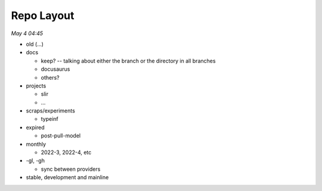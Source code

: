 Repo Layout
============

*May 4 04:45*

- old (...)
- docs 

  * keep? -- talking about either the branch or the directory in all branches

  * docusaurus

  * others?

- projects

  * slir

  * ...

- scraps/experiments

  * typeinf

- expired

  * post-pull-model

- monthly

  * 2022-3, 2022-4, etc

- -gl, -gh

  * sync between providers

- stable, development and mainline
